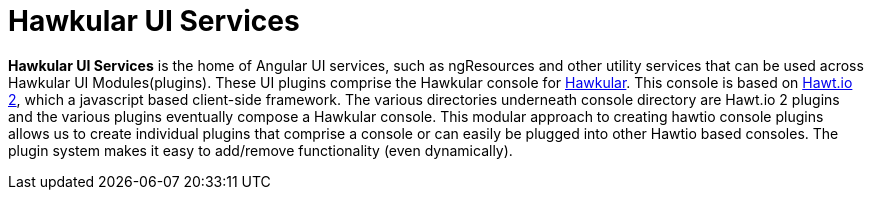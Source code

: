 
= Hawkular UI Services


[.lead]
*Hawkular UI Services* is the home of Angular UI services, such as ngResources and other utility services that can be used across Hawkular UI Modules(plugins). These UI plugins comprise the Hawkular console for https://github.com/hawkular/hawkular[Hawkular].  This console is based on https://github.com/hawtio/hawtio/blob/master/docs/Overview2dotX.md[Hawt.io 2], which a javascript based client-side framework. The various directories underneath console directory are Hawt.io 2 plugins and the various plugins eventually compose a Hawkular console. This modular approach to creating hawtio console plugins allows us to create individual plugins that comprise a console or can easily  be plugged into other Hawtio based consoles. The plugin system makes it easy to add/remove functionality (even dynamically).


